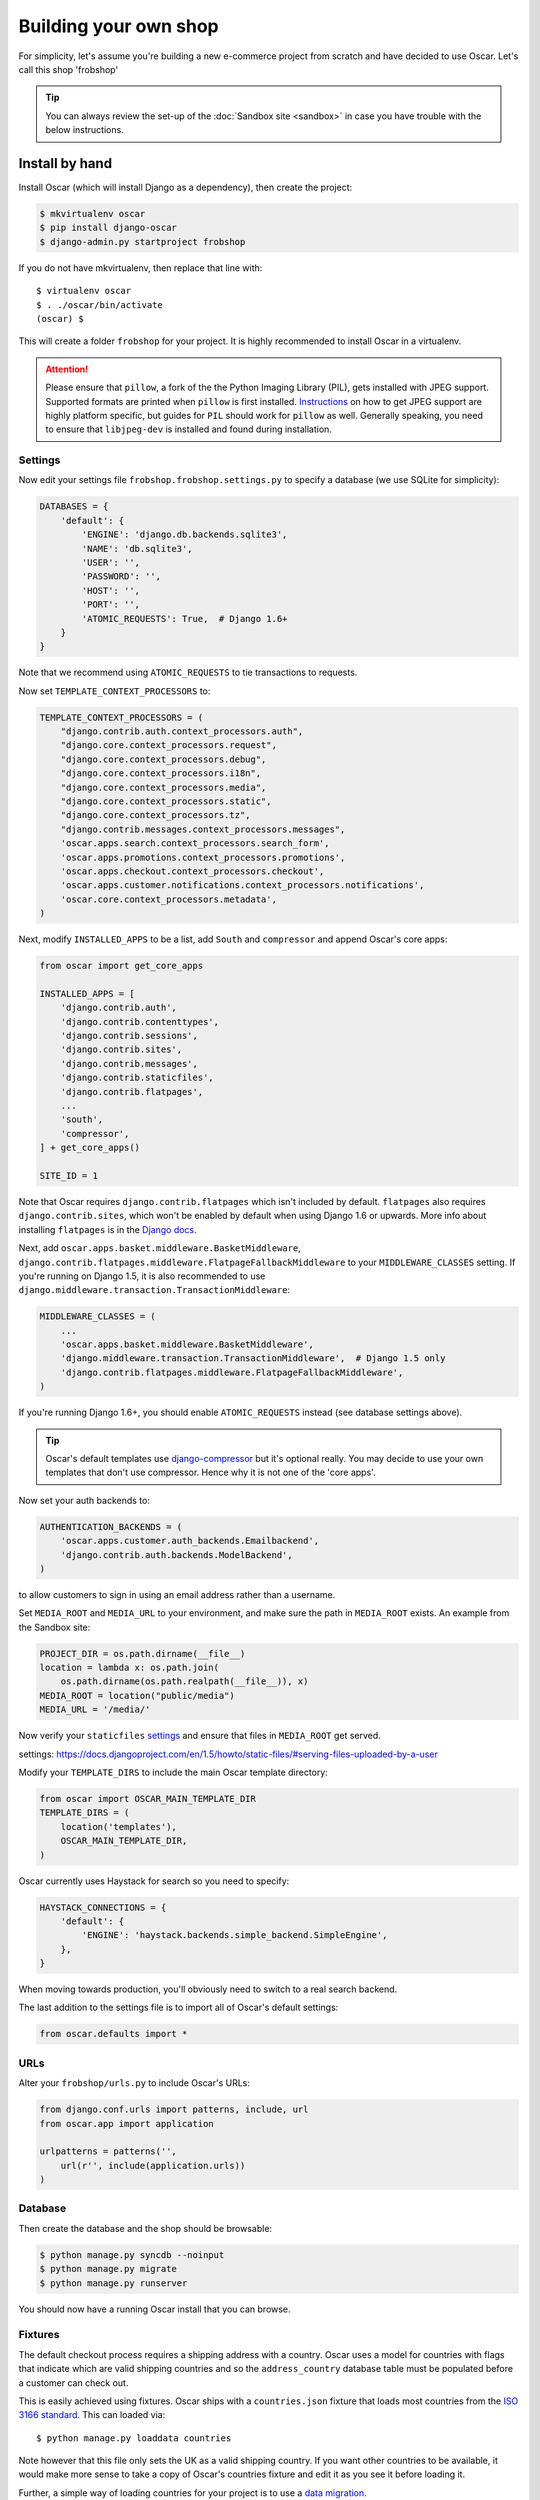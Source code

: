 ======================
Building your own shop
======================

For simplicity, let's assume you're building a new e-commerce project from
scratch and have decided to use Oscar.  Let's call this shop 'frobshop'

.. tip::

    You can always review the set-up of the
    :doc:`Sandbox site <sandbox>` in case you have trouble with
    the below instructions.

Install by hand
===============

Install Oscar (which will install Django as a dependency), then create the
project:

.. code-block:: bash

    $ mkvirtualenv oscar
    $ pip install django-oscar
    $ django-admin.py startproject frobshop

If you do not have mkvirtualenv, then replace that line with::

    $ virtualenv oscar
    $ . ./oscar/bin/activate
    (oscar) $

This will create a folder ``frobshop`` for your project. It is highly
recommended to install Oscar in a virtualenv.

.. attention::

    Please ensure that ``pillow``, a fork of the the Python Imaging Library
    (PIL), gets installed with JPEG support. Supported formats are printed
    when ``pillow`` is first installed.
    Instructions_ on how to get JPEG support are highly platform specific,
    but guides for ``PIL`` should work for ``pillow`` as well. Generally
    speaking, you need to ensure that ``libjpeg-dev`` is installed and found
    during installation.

    .. _Instructions: http://www.google.com/search?q=install+pil+with+jpeg+support

Settings
--------

Now edit your settings file ``frobshop.frobshop.settings.py`` to specify a
database (we use SQLite for simplicity):

.. code-block:: django

    DATABASES = {
        'default': {
            'ENGINE': 'django.db.backends.sqlite3',
            'NAME': 'db.sqlite3',
            'USER': '',
            'PASSWORD': '',
            'HOST': '',
            'PORT': '',
            'ATOMIC_REQUESTS': True,  # Django 1.6+
        }
    }

Note that we recommend using ``ATOMIC_REQUESTS`` to tie transactions to
requests.

Now set ``TEMPLATE_CONTEXT_PROCESSORS`` to:

.. code-block:: django

    TEMPLATE_CONTEXT_PROCESSORS = (
        "django.contrib.auth.context_processors.auth",
        "django.core.context_processors.request",
        "django.core.context_processors.debug",
        "django.core.context_processors.i18n",
        "django.core.context_processors.media",
        "django.core.context_processors.static",
        "django.core.context_processors.tz",
        "django.contrib.messages.context_processors.messages",
        'oscar.apps.search.context_processors.search_form',
        'oscar.apps.promotions.context_processors.promotions',
        'oscar.apps.checkout.context_processors.checkout',
        'oscar.apps.customer.notifications.context_processors.notifications',
        'oscar.core.context_processors.metadata',
    )

Next, modify ``INSTALLED_APPS`` to be a list, add ``South`` and ``compressor``
and append Oscar's core apps:

.. code-block:: django

    from oscar import get_core_apps

    INSTALLED_APPS = [
        'django.contrib.auth',
        'django.contrib.contenttypes',
        'django.contrib.sessions',
        'django.contrib.sites',
        'django.contrib.messages',
        'django.contrib.staticfiles',
        'django.contrib.flatpages',
        ...
        'south',
        'compressor',
    ] + get_core_apps()

    SITE_ID = 1

Note that Oscar requires ``django.contrib.flatpages`` which isn't
included by default. ``flatpages`` also requires ``django.contrib.sites``,
which won't be enabled by default when using Django 1.6 or upwards.
More info about installing ``flatpages`` is in the `Django docs`_.

.. _`Django docs`: https://docs.djangoproject.com/en/dev/ref/contrib/flatpages/#installation

Next, add ``oscar.apps.basket.middleware.BasketMiddleware``, 
``django.contrib.flatpages.middleware.FlatpageFallbackMiddleware`` to
your ``MIDDLEWARE_CLASSES`` setting. If you're running on Django 1.5, it is
also recommended to use ``django.middleware.transaction.TransactionMiddleware``:

.. code-block:: django

    MIDDLEWARE_CLASSES = (
        ...
        'oscar.apps.basket.middleware.BasketMiddleware',
        'django.middleware.transaction.TransactionMiddleware',  # Django 1.5 only
        'django.contrib.flatpages.middleware.FlatpageFallbackMiddleware',
    )

If you're running Django 1.6+, you should enable ``ATOMIC_REQUESTS`` instead
(see database settings above).


.. tip::

    Oscar's default templates use django-compressor_ but it's optional really.
    You may decide to use your own templates that don't use compressor.  Hence
    why it is not one of the 'core apps'.

.. _django-compressor: https://github.com/jezdez/django_compressor

Now set your auth backends to:

.. code-block:: django

    AUTHENTICATION_BACKENDS = (
        'oscar.apps.customer.auth_backends.Emailbackend',
        'django.contrib.auth.backends.ModelBackend',
    )

to allow customers to sign in using an email address rather than a username.

Set ``MEDIA_ROOT`` and ``MEDIA_URL`` to your environment, and make sure the
path in ``MEDIA_ROOT`` exists. An example from the Sandbox site:

.. code-block:: django


    PROJECT_DIR = os.path.dirname(__file__)
    location = lambda x: os.path.join(
        os.path.dirname(os.path.realpath(__file__)), x)
    MEDIA_ROOT = location("public/media")
    MEDIA_URL = '/media/'

Now verify your ``staticfiles`` `settings`_ and ensure that files in ``MEDIA_ROOT``
get served.

_`settings`: https://docs.djangoproject.com/en/1.5/howto/static-files/#serving-files-uploaded-by-a-user

Modify your ``TEMPLATE_DIRS`` to include the main Oscar template directory:

.. code-block:: django

    from oscar import OSCAR_MAIN_TEMPLATE_DIR
    TEMPLATE_DIRS = (
        location('templates'),
        OSCAR_MAIN_TEMPLATE_DIR,
    )

Oscar currently uses Haystack for search so you need to specify:

.. code-block:: django

    HAYSTACK_CONNECTIONS = {
        'default': {
            'ENGINE': 'haystack.backends.simple_backend.SimpleEngine',
        },
    }

When moving towards production, you'll obviously need to switch to a real search
backend.

The last addition to the settings file is to import all of Oscar's default settings:

.. code-block:: django

    from oscar.defaults import *

URLs
----

Alter your ``frobshop/urls.py`` to include Oscar's URLs:

.. code-block:: django

    from django.conf.urls import patterns, include, url
    from oscar.app import application

    urlpatterns = patterns('',
        url(r'', include(application.urls))
    )

Database
--------

Then create the database and the shop should be browsable:

.. code-block:: bash

    $ python manage.py syncdb --noinput
    $ python manage.py migrate
    $ python manage.py runserver

You should now have a running Oscar install that you can browse.

Fixtures
--------

The default checkout process requires a shipping address with a country.  Oscar
uses a model for countries with flags that indicate which are valid shipping
countries and so the ``address_country`` database table must be populated before
a customer can check out.

This is easily achieved using fixtures.  Oscar ships with a ``countries.json``
fixture that loads most countries from the `ISO 3166 standard`_.  This can loaded
via::

    $ python manage.py loaddata countries

Note however that this file only sets the UK as a valid shipping country.  If
you want other countries to be available, it would make more sense to take a
copy of Oscar's countries fixture and edit it as you see it before loading it.

Further, a simple way of loading countries for your project is to use a `data
migration`_.

.. _`ISO 3166 standard`: http://en.wikipedia.org/wiki/ISO_3166
.. _`data migration`: http://codeinthehole.com/writing/prefer-data-migrations-to-initial-data/


Creating product classes and fulfillment partners
-------------------------------------------------

Every Oscar deployment needs at least one
:class:`product class <oscar.apps.catalogue.abstract_models.AbstractProductClass>`
and one
:class:`fulfillment partner <oscar.apps.partner.abstract_models.AbstractPartner>`.
These aren't created automatically as they're highly specific to the shop you
want to build.
The quickest way to set them up is to log into the Django admin
interface at http://127.0.0.1:8000/admin/ and create instances of both there.
For a deployment setup, we recommend creating them as `data migration`_.

.. _data migration: http://codeinthehole.com/writing/prefer-data-migrations-to-initial-data/

Defining the order pipeline
---------------------------

The order management in Oscar relies on the order pipeline that
defines all the statuses an order can have and the possible transitions
for any given status. Statuses in Oscar are not just used for an order
but are handled on the line level as well to be able to handle partial
shipping of an order.

The order status pipeline is different for every shop which means that
changing it is fairly straightforward in Oscar. The pipeline is defined in
your ``settings.py`` file using the ``OSCAR_ORDER_STATUS_PIPELINE`` setting.
You also need to specify the initial status for an order and a line item in
``OSCAR_INITIAL_ORDER_STATUS`` and ``OSCAR_INITIAL_LINE_STATUS``
respectively.

To give you an idea of what an order pipeline might look like take a look
at the Oscar sandbox settings:

.. code-block:: django

    OSCAR_INITIAL_ORDER_STATUS = 'Pending'
    OSCAR_INITIAL_LINE_STATUS = 'Pending'
    OSCAR_ORDER_STATUS_PIPELINE = {
        'Pending': ('Being processed', 'Cancelled',),
        'Being processed': ('Processed', 'Cancelled',),
        'Cancelled': (),
    }

Defining the order status pipeline is simply a dictionary of where each
status is given as a key. Possible transitions into other statuses can be
specified as an iterable of status names. An empty iterable defines an
end point in the pipeline.

With these three settings defined in your project you'll be able to see
the different statuses in the order management dashboard.

Next steps
==========

The next step is to implement the business logic of your domain on top of
Oscar. The fun part.
